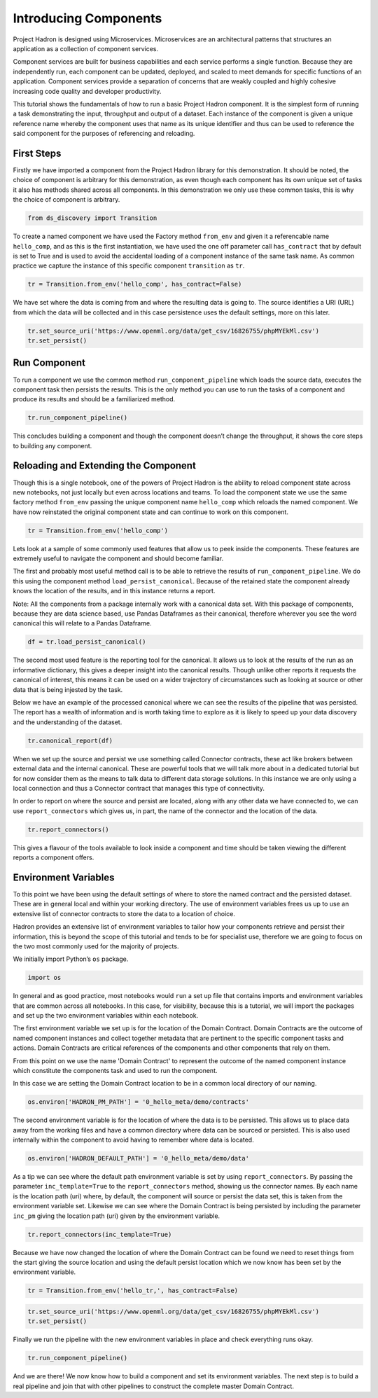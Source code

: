 Introducing Components
======================

Project Hadron is designed using Microservices. Microservices are an
architectural patterns that structures an application as a collection
of component services.

Component services are built for business capabilities and each service
performs a single function. Because they are independently run, each
component can be updated, deployed, and scaled to meet demands for specific
functions of an application. Component services provide a separation of concerns
that are weakly coupled and highly cohesive increasing code quality and developer
productivity.

This tutorial shows the fundamentals of how to run a basic Project
Hadron component. It is the simplest form of running a task
demonstrating the input, throughput and output of a dataset. Each
instance of the component is given a unique reference name whereby the
component uses that name as its unique identifier and thus can be
used to reference the said component for the purposes of
referencing and reloading.

First Steps
-----------

Firstly we have imported a component from the Project Hadron library for
this demonstration. It should be noted, the choice of component is
arbitrary for this demonstration, as even though each component has its
own unique set of tasks it also has methods shared across all
components. In this demonstration we only use these common tasks, this
is why the choice of component is arbitrary.

.. code:: ipython3

    from ds_discovery import Transition

To create a named component we have used the Factory method ``from_env``
and given it a referencable name ``hello_comp``, and as this is the first
instantiation, we have used the one off parameter call ``has_contract`` that
by default is set to True and is used to avoid the accidental loading of a
component instance of the same task name. As common practice we capture the
instance of this specific component ``transition`` as ``tr``.

.. code:: ipython3

    tr = Transition.from_env('hello_comp', has_contract=False)

We have set where the data is coming from and where the resulting data
is going to. The source identifies a URI (URL) from which the data will
be collected and in this case persistence uses the default settings,
more on this later.

.. code:: ipython3

    tr.set_source_uri('https://www.openml.org/data/get_csv/16826755/phpMYEkMl.csv')
    tr.set_persist()

Run Component
-------------

To run a component we use the common method ``run_component_pipeline``
which loads the source data, executes the component task then persists
the results. This is the only method you can use to run the tasks of a
component and produce its results and should be a familiarized method.

.. code:: ipython3

    tr.run_component_pipeline()

This concludes building a component and though the component doesn’t
change the throughput, it shows the core steps to building any
component.

Reloading and Extending the Component
-------------------------------------

Though this is a single notebook, one of the powers of Project Hadron is
the ability to reload component state across new notebooks, not just
locally but even across locations and teams. To load the component state
we use the same factory method ``from_env`` passing the unique component
name ``hello_comp`` which reloads the named component. We have now
reinstated the original component state and can continue to work on
this component.

.. code:: ipython3

    tr = Transition.from_env('hello_comp')

Lets look at a sample of some commonly used features that allow us to
peek inside the components. These features are extremely useful to
navigate the component and should become familiar.

The first and probably most useful method call is to be able to retrieve
the results of ``run_component_pipeline``. We do this using the
component method ``load_persist_canonical``. Because of the retained
state the component already knows the location of the results, and in
this instance returns a report.

Note: All the components from a package internally work with a canonical
data set. With this package of components, because they are data science
based, use Pandas Dataframes as their canonical, therefore wherever you
see the word canonical this will relate to a Pandas Dataframe.

.. code:: ipython3

    df = tr.load_persist_canonical()

The second most used feature is the reporting tool for the canonical. It
allows us to look at the results of the run as an informative
dictionary, this gives a deeper insight into the canonical results.
Though unlike other reports it requests the canonical of interest, this
means it can be used on a wider trajectory of circumstances such as
looking at source or other data that is being injested by the task.

Below we have an example of the processed canonical where we can see the
results of the pipeline that was persisted. The report has a wealth of
information and is worth taking time to explore as it is likely to speed
up your data discovery and the understanding of the dataset.

.. code:: ipython3

    tr.canonical_report(df)

.. image:: /images/hello_hadron/1_img01.png
  :align: center
  :width: 700

\

When we set up the source and persist we use something called Connector
contracts, these act like brokers between external data and the internal
canonical. These are powerful tools that we will talk more about in a
dedicated tutorial but for now consider them as the means to talk data
to different data storage solutions. In this instance we are only using
a local connection and thus a Connector contract that manages this type
of connectivity.

In order to report on where the source and persist are located, along
with any other data we have connected to, we can use
``report_connectors`` which gives us, in part, the name of the connector
and the location of the data.

.. code:: ipython3

    tr.report_connectors()

.. image:: /images/hello_hadron/1_img02.png
  :align: center
  :width: 650

\

This gives a flavour of the tools available to look inside a component
and time should be taken viewing the different reports a component
offers.


Environment Variables
---------------------

To this point we have been using the default settings of where to store the
named contract and the persisted dataset. These are in general local
and within your working directory. The use of environment variables
frees us up to use an extensive list of connector contracts to store the
data to a location of choice.

Hadron provides an extensive list of environment variables to tailor how
your components retrieve and persist their information, this is beyond
the scope of this tutorial and tends to be for specialist use, therefore
we are going to focus on the two most commonly used for the majority of
projects.

We initially import Python’s ``os`` package.

.. code:: ipython3

    import os

In general and as good practice, most notebooks would ``run`` a set up
file that contains imports and environment variables that are common
across all notebooks. In this case, for visibility, because this is a
tutorial, we will import the packages and set up the two environment
variables within each notebook.

The first environment variable we set up is for the location of the
Domain Contract. Domain Contracts are the outcome of named component
instances and collect together metadata that are pertinent to the
specific component tasks and actions. Domain Contracts are critical
references of the components and other components that rely on them.

From this point on we use the name 'Domain Contract' to represent the
outcome of the named component instance which constitute the components
task and used to run the component.

In this case we are setting the Domain Contract location to be in a
common local directory of our naming.

.. code:: ipython3

    os.environ['HADRON_PM_PATH'] = '0_hello_meta/demo/contracts'

The second environment variable is for the location of where the data is
to be persisted. This allows us to place data away from the working
files and have a common directory where data can be sourced or
persisted. This is also used internally within the component to avoid
having to remember where data is located.

.. code:: ipython3

    os.environ['HADRON_DEFAULT_PATH'] = '0_hello_meta/demo/data'

As a tip we can see where the default path environment variable is set
by using ``report_connectors``. By passing the parameter
``inc_template=True`` to the ``report_connectors`` method, showing us
the connector names. By each name is the location path (uri) where, by
default, the component will source or persist the data set, this is
taken from the environment variable set. Likewise we can see where the
Domain Contract is being persisted by including the parameter ``inc_pm``
giving the location path (uri) given by the environment variable.

.. code:: ipython3

    tr.report_connectors(inc_template=True)

.. image:: /images/hello_hadron/1_img03.png
  :align: center
  :width: 650

\

Because we have now changed the location of where the Domain Contract
can be found we need to reset things from the start giving the source
location and using the default persist location which we now know has
been set by the environment variable.

.. code:: ipython3

    tr = Transition.from_env('hello_tr,', has_contract=False)

.. code:: ipython3

    tr.set_source_uri('https://www.openml.org/data/get_csv/16826755/phpMYEkMl.csv')
    tr.set_persist()

Finally we run the pipeline with the new environment variables in place
and check everything runs okay.

.. code:: ipython3

    tr.run_component_pipeline()

And we are there! We now know how to build a component and set its
environment variables. The next step is to build a real pipeline and
join that with other pipelines to construct the complete master Domain
Contract.

